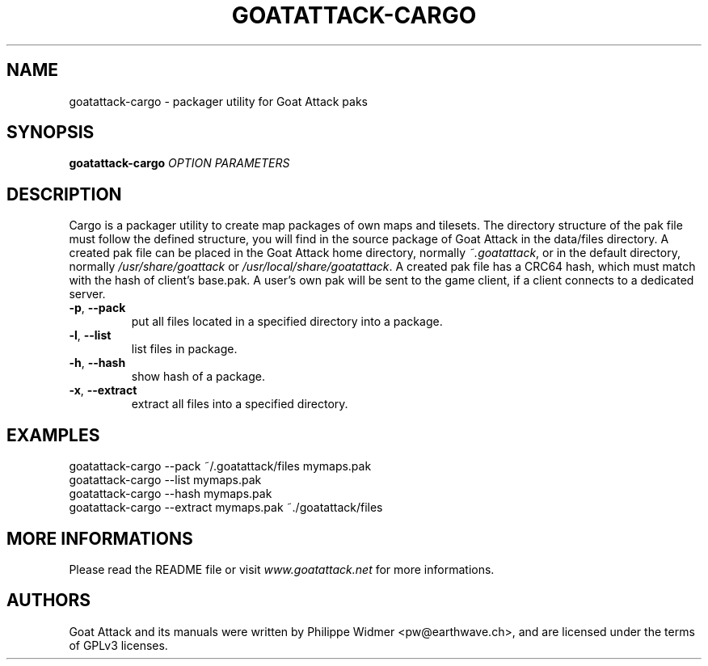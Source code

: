 .TH GOATATTACK-CARGO 6 "September 2016" "goat attack" "Multiplayer shooter utility"
.SH NAME
goatattack-cargo \- packager utility for Goat Attack paks
.SH SYNOPSIS
.B goatattack-cargo \fIOPTION\fP \fIPARAMETERS\fP
.SH DESCRIPTION
Cargo is a packager utility to create map packages of own maps and tilesets. The directory structure of the pak file must follow the defined structure, you will find in the source package of Goat Attack in the data/files directory. A created pak file can be placed in the Goat Attack home directory, normally \fI~.goatattack\fP, or in the default directory, normally \fI/usr/share/goattack\fP or \fI/usr/local/share/goatattack\fP. A created pak file has a CRC64 hash, which must match with the hash of client's base.pak. A user's own pak will be sent to the game client, if a client connects to a dedicated server. 
.TP
\fB-p\fP, \fB--pack\fP
put all files located in a specified directory into a package.
.TP
\fB-l\fP, \fB--list\fP
list files in package.
.TP
\fB-h\fP, \fB--hash\fP
show hash of a package.
.TP
\fB-x\fP, \fB--extract\fP
extract all files into a specified directory.
.SH EXAMPLES
goatattack-cargo --pack ~/.goatattack/files mymaps.pak
.br
goatattack-cargo --list mymaps.pak
.br
goatattack-cargo --hash mymaps.pak
.br
goatattack-cargo --extract mymaps.pak ~./goatattack/files
.SH MORE INFORMATIONS
Please read the README file or visit \fIwww.goatattack.net\fR for more informations.
.SH AUTHORS
Goat Attack and its manuals were written by Philippe Widmer <pw@earthwave.ch>, and are licensed under the terms of GPLv3 licenses.
